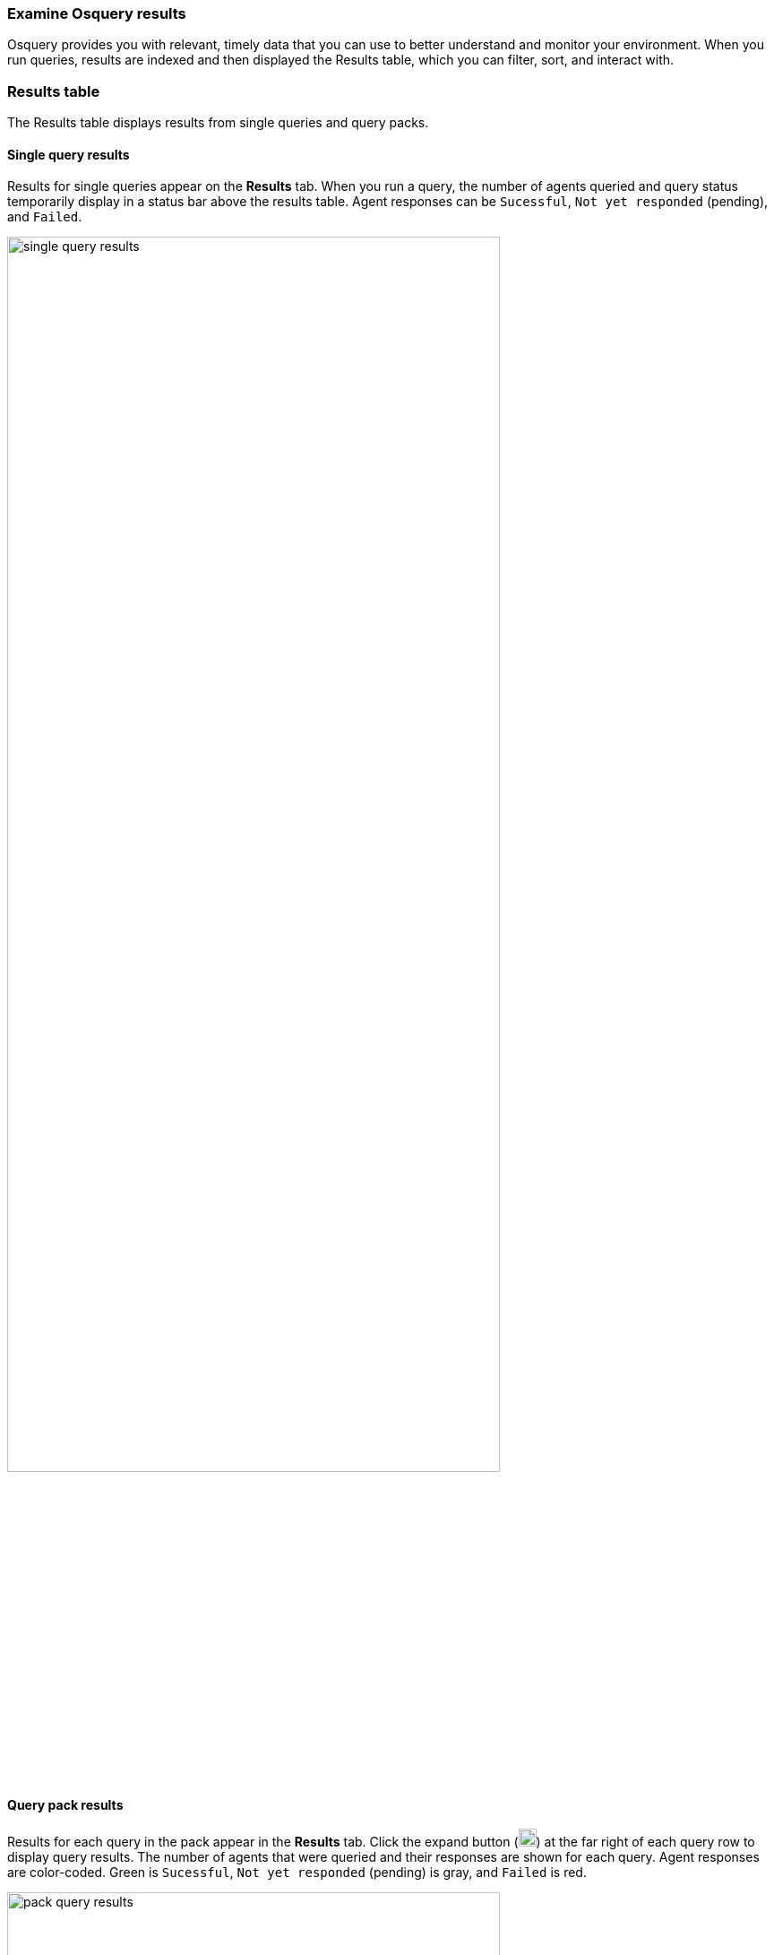 [[view-osquery-results]]
=== Examine Osquery results
Osquery provides you with relevant, timely data that you can use to better understand and monitor your environment. When you run queries, results are indexed and then displayed the Results table, which you can filter, sort, and interact with.

[float]
[[osquery-result-types]]
=== Results table
The Results table displays results from single queries and query packs.

[float]
[[review-single-osquery-results]]
==== Single query results

Results for single queries appear on the *Results* tab. When you run a query, the number of agents queried and query status temporarily display in a status bar above the results table. Agent responses can be `Sucessful`, `Not yet responded` (pending), and `Failed`.

[role="screenshot"]
image::images/single-query-results.png[width=80%][height=80%][Shows query results]

[float]
[[review-pack-osquery-results]]
==== Query pack results

Results for each query in the pack appear in the *Results* tab. Click the expand button (image:images/pack-expand-button-osquery.png[Click markdown icon,20,20]) at the far right of each query row to display query results. The number of agents that were queried and their responses are shown for each query. Agent responses are color-coded. Green is `Sucessful`, `Not yet responded` (pending) is gray, and `Failed` is red.

[role="screenshot"]
image::images/pack-query-results.png[width=80%][height=80%][Shows query results]

[float]
[[investigate-osquery-results]]
=== Investigate query results

From the results table, you can:

* Click *View in Discover* (image:images/discover-button-osquery.png[Click the View in Discover button,20,20]) to explore the results in Discover.
* Click *View in Lens* (image:images/lens-button-osquery.png[Click the View in Lens button,20,20]) to navigate to Lens, where you can use the drag-and-drop *Lens* editor to create visualizations.
* Click *Timeline* (image:images/timeline-button-osquery.png[Click Timeline button,20,20]) to investigate a single query result in Timeline or *Add to timeline investigation* to investigate all results. This option is only available for single query results.

+
When you open all results in Timeline, the events in Timeline are filtered based on the `action_ID` generated by the Osquery query.
+

* Click the *Add to Case* button (image:images/case-button-osquery.png[Click Add to Case button,20,20]) to add the query results to a new or existing case.
+
NOTE: If you add the results to a new case, you are prompted to specify the solution that you want the create the case within. Ensure you select the correct solution. From {elastic-sec}, you cannot access cases created in {observability} or Stack Management.

* View more information about the request, such as failures, by opening the *Status* tab.
